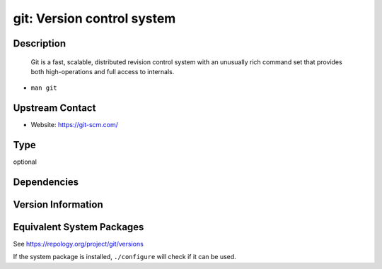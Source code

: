 .. _spkg_git:

git: Version control system
=====================================

Description
-----------

   Git is a fast, scalable, distributed revision control system with an
   unusually rich command set that provides both high-operations and
   full access to internals.

-  ``man git``


Upstream Contact
----------------

-  Website: https://git-scm.com/

Type
----

optional


Dependencies
------------


Version Information
-------------------


Equivalent System Packages
--------------------------

.. tab:: Arch Linux

   .. CODE-BLOCK:: bash

       $ sudo pacman -S git 


.. tab:: conda-forge

   .. CODE-BLOCK:: bash

       $ conda install git 


.. tab:: Debian/Ubuntu

   .. CODE-BLOCK:: bash

       $ sudo apt-get install git 


.. tab:: Fedora/Redhat/CentOS

   .. CODE-BLOCK:: bash

       $ sudo yum install git 


.. tab:: FreeBSD

   .. CODE-BLOCK:: bash

       $ sudo pkg install devel/git 


.. tab:: Homebrew

   .. CODE-BLOCK:: bash

       $ brew install git 


.. tab:: MacPorts

   .. CODE-BLOCK:: bash

       $ sudo port install git 


.. tab:: openSUSE

   .. CODE-BLOCK:: bash

       $ sudo zypper install git 


.. tab:: Slackware

   .. CODE-BLOCK:: bash

       $ sudo slackpkg install git 


.. tab:: Void Linux

   .. CODE-BLOCK:: bash

       $ sudo xbps-install git 



See https://repology.org/project/git/versions

If the system package is installed, ``./configure`` will check if it can be used.

